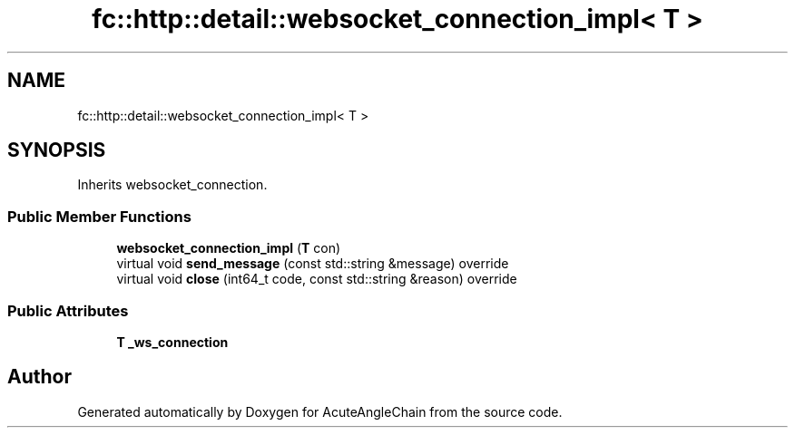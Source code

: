 .TH "fc::http::detail::websocket_connection_impl< T >" 3 "Sun Jun 3 2018" "AcuteAngleChain" \" -*- nroff -*-
.ad l
.nh
.SH NAME
fc::http::detail::websocket_connection_impl< T >
.SH SYNOPSIS
.br
.PP
.PP
Inherits websocket_connection\&.
.SS "Public Member Functions"

.in +1c
.ti -1c
.RI "\fBwebsocket_connection_impl\fP (\fBT\fP con)"
.br
.ti -1c
.RI "virtual void \fBsend_message\fP (const std::string &message) override"
.br
.ti -1c
.RI "virtual void \fBclose\fP (int64_t code, const std::string &reason) override"
.br
.in -1c
.SS "Public Attributes"

.in +1c
.ti -1c
.RI "\fBT\fP \fB_ws_connection\fP"
.br
.in -1c

.SH "Author"
.PP 
Generated automatically by Doxygen for AcuteAngleChain from the source code\&.
